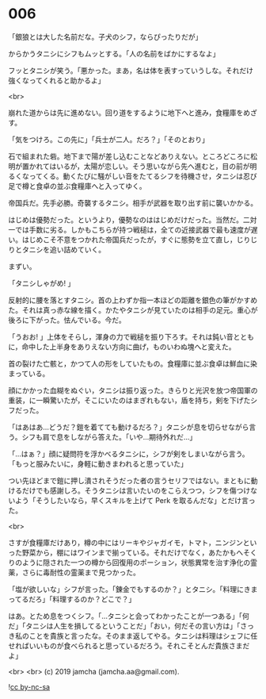 #+OPTIONS: toc:nil
#+OPTIONS: -:nil
#+OPTIONS: ^:{}
 
* 006

  「銀狼とは大した名前だな。子犬のシフ，ならぴったりだが」

  からかうタニシにシフもムッとする。「人の名前をばかにするなよ」

  フッとタニシが笑う。「悪かった。まあ，名は体を表すっていうしな。それだけ強くなってくれると助かるよ」

  <br>

  崩れた道からは先に進めない。回り道をするように地下へと進み，食糧庫をめざす。

  「気をつけろ。この先に」「兵士が二人。だろ？」「そのとおり」

  石で組まれた砦。地下まで陽が差し込むことなどありえない。ところどころに松明が置かれてはいるが，太陽が恋しい。そう思いながら先へ進むと，目の前が明るくなってくる。動くたびに騒がしい音をたてるシフを待機させ，タニシは忍び足で樽と食卓の並ぶ食糧庫へと入ってゆく。

  帝国兵だ。先手必勝。奇襲するタニシ。相手が武器を取り出す前に襲いかかる。

  はじめは優勢だった。というより，優勢なのははじめだけだった。当然だ。二対一では手数に劣る。しかもこちらが持つ戦槌は，全ての近接武器で最も速度が遅い。はじめこそ不意をつかれた帝国兵だったが，すぐに態勢を立て直し，じりじりとタニシを追い詰めていく。

  まずい。

  「タニシしゃがめ! 」

  反射的に腰を落とすタニシ。首の上わずか指一本ほどの距離を銀色の筆がかすめた。それは真っ赤な線を描く。かたやタニシが見ていたのは相手の足元。重心が後ろに下がった。怯んでいる。今だ。

  「うおお! 」上体をそらし，渾身の力で戦槌を振り下ろす。それは鈍い音とともに，命中した上半身をありえない方向に曲げ，ものいわぬ塊へと変えた。

  首の裂けた亡骸と，かつて人の形をしていたもの。食糧庫に並ぶ食卓は鮮血に染まっている。

  顔にかかった血糊をぬぐい，タニシは振り返った。きらりと光沢を放つ帝国軍の重装，に一瞬驚いたが，そこにいたのはまぎれもない，盾を持ち，剣を下げたシフだった。

  「はあはあ…どうだ？鎧を着てても動けるだろ？」タニシが息を切らせながら言う。シフも肩で息をしながら答えた。「いや…期待外れだ…」

  「…はぁ？」顔に疑問符を浮かべるタニシに，シフが剣をしまいながら言う。「もっと服みたいに，身軽に動きまわれると思っていた」

  つい先ほどまで鎧に押し潰されそうだった者の言うセリフではない。まともに動けるだけでも感謝しろ。そうタニシは言いたいのをこらえつつ，シフを傷つけないよう「そうしたいなら，早くスキルを上げて Perk を取るんだな」とだけ言った。

  <br>

  さすが食糧庫だけあり，樽の中にはリーキやジャガイモ，トマト，ニンジンといった野菜から，棚にはワインまで揃っている。それだけでなく，あたかもへそくりのように隠された一つの樽から回復用のポーション，状態異常を治す浄化の霊薬，さらに毒耐性の霊薬まで見つかった。

  「塩が欲しいな」シフが言った。「錬金でもするのか？」とタニシ。「料理にきまってるだろ」「料理するのか？どこで？」

  はあ。とため息をつくシフ。「…タニシと会ってわかったことが一つある」「何だ」「タニシは人生を損してるということだ」「おい，何だその言い方は」「さっき私のことを貴族と言ったな。そのまま返してやる。タニシは料理はシェフに任せればいいものが食べられると思っているだろう。それこそとんだ貴族さまだよ」

  <br>
  <br>
  (c) 2019 jamcha (jamcha.aa@gmail.com).

  ![[https://i.creativecommons.org/l/by-nc-sa/4.0/88x31.png][cc by-nc-sa]]
